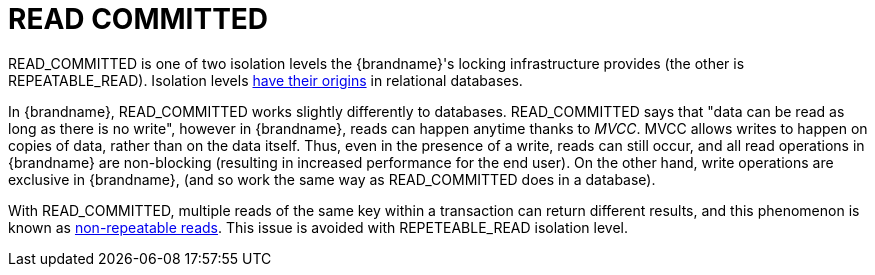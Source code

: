 ifdef::context[:parent-context: {context}]
[id="read-committed_{context}"]
= READ COMMITTED
:context: read-committed

+READ_COMMITTED+ is one of two isolation levels the {brandname}'s locking
infrastructure provides (the other is +REPEATABLE_READ+). Isolation levels
link:http://en.wikipedia.org/wiki/Isolation_level#READ_COMMITTED[have their origins]
in relational databases.

In {brandname}, +READ_COMMITTED+ works slightly differently to databases.
+READ_COMMITTED+ says that "data can be read as long as there is no write",
however in {brandname}, reads can happen anytime thanks to _MVCC_. MVCC allows
writes to happen on copies of data, rather than on the data itself. Thus, even
in the presence of a write, reads can still occur, and all read operations in
{brandname} are non-blocking (resulting in increased performance for the end
user). On the other hand, write operations are exclusive in {brandname}, (and so
work the same way as +READ_COMMITTED+ does in a database).

With +READ_COMMITTED+, multiple reads of the same key within a transaction can
return different results, and this phenomenon is known as
link:http://en.wikipedia.org/wiki/Isolation_level#Non-repeatable_reads[non-repeatable reads].
This issue is avoided with +REPETEABLE_READ+ isolation level.


ifdef::parent-context[:context: {parent-context}]
ifndef::parent-context[:!context:]